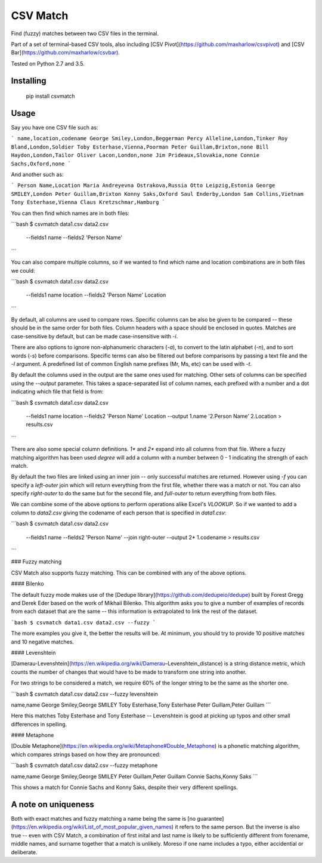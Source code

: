 CSV Match
=========

Find (fuzzy) matches between two CSV files in the terminal.

Part of a set of terminal-based CSV tools, also including [CSV Pivot](https://github.com/maxharlow/csvpivot) and [CSV Bar](https://github.com/maxharlow/csvbar).

Tested on Python 2.7 and 3.5.


Installing
----------

    pip install csvmatch


Usage
-----

Say you have one CSV file such as:

```
name,location,codename
George Smiley,London,Beggerman
Percy Alleline,London,Tinker
Roy Bland,London,Soldier
Toby Esterhase,Vienna,Poorman
Peter Guillam,Brixton,none
Bill Haydon,London,Tailor
Oliver Lacon,London,none
Jim Prideaux,Slovakia,none
Connie Sachs,Oxford,none
```

And another such as:

```
Person Name,Location
Maria Andreyevna Ostrakova,Russia
Otto Leipzig,Estonia
George SMILEY,London
Peter Guillam,Brixton
Konny Saks,Oxford
Saul Enderby,London
Sam Collins,Vietnam
Tony Esterhase,Vienna
Claus Kretzschmar,Hamburg
```

You can then find which names are in both files:

```bash
$ csvmatch data1.csv data2.csv \
    --fields1 name \
    --fields2 'Person Name'
```

You can also compare multiple columns, so if we wanted to find which name and location combinations are in both files we could:

```bash
$ csvmatch data1.csv data2.csv \
    --fields1 name location \
    --fields2 'Person Name' Location
```

By default, all columns are used to compare rows. Specific columns can be also be given to be compared -- these should be in the same order for both files. Column headers with a space should be enclosed in quotes. Matches are case-sensitive by default, but can be made case-insensitive with `-i`.

There are also options to ignore non-alphanumeric characters (`-a`), to convert to the latin alphabet (`-n`), and to sort words (`-s`) before comparisons. Specific terms can also be filtered out before comparisons by passing a text file and the `-l` argument. A predefined list of common English name prefixes (Mr, Ms, etc) can be used with `-t`.

By default the columns used in the output are the same ones used for matching. Other sets of columns can be specified using the `--output` parameter. This takes a space-separated list of column names, each prefixed with a number and a dot indicating which file that field is from:

```bash
$ csvmatch data1.csv data2.csv \
    --fields1 name location \
    --fields2 'Person Name' Location \
    --output 1.name '2.Person Name' 2.Location \
    > results.csv
```

There are also some special column definitions. `1*` and `2*` expand into all columns from that file. Where a fuzzy matching algorithm has been used `degree` will add a column with a number between 0 - 1 indicating the strength of each match.

By default the two files are linked using an inner join -- only successful matches are returned. However using `-f` you can specify a `left-outer` join which will return everything from the first file, whether there was a match or not. You can also specify `right-outer` to do the same but for the second file, and `full-outer` to return everything from both files.

We can combine some of the above options to perform operations alike Excel's `VLOOKUP`. So if we wanted to add a column to `data2.csv` giving the codename of each person that is specified in `data1.csv`:

```bash
$ csvmatch data1.csv data2.csv \
    --fields1 name \
    --fields2 'Person Name' \
    --join right-outer \
    --output 2* 1.codename \
    > results.csv
```

### Fuzzy matching

CSV Match also supports fuzzy matching. This can be combined with any of the above options.

#### Bilenko

The default fuzzy mode makes use of the [Dedupe library](https://github.com/dedupeio/dedupe) built by Forest Gregg and Derek Eder based on the work of Mikhail Bilenko. This algorithm asks you to give a number of examples of records from each dataset that are the same -- this information is extrapolated to link the rest of the dataset.

```bash
$ csvmatch data1.csv data2.csv --fuzzy
```

The more examples you give it, the better the results will be. At minimum, you should try to provide 10 positive matches and 10 negative matches.

#### Levenshtein

[Damerau-Levenshtein](https://en.wikipedia.org/wiki/Damerau–Levenshtein_distance) is a string distance metric, which counts the number of changes that would have to be made to transform one string into another.

For two strings to be considered a match, we require 60% of the longer string to be the same as the shorter one.

```bash
$ csvmatch data1.csv data2.csv --fuzzy levenshtein

name,name
George Smiley,George SMILEY
Toby Esterhase,Tony Esterhase
Peter Guillam,Peter Guillam
```

Here this matches Toby Esterhase and Tony Esterhase -- Levenshtein is good at picking up typos and other small differences in spelling.

#### Metaphone

[Double Metaphone](https://en.wikipedia.org/wiki/Metaphone#Double_Metaphone) is a phonetic matching algorithm, which compares strings based on how they are pronounced:

```bash
$ csvmatch data1.csv data2.csv --fuzzy metaphone

name,name
George Smiley,George SMILEY
Peter Guillam,Peter Guillam
Connie Sachs,Konny Saks
```

This shows a match for Connie Sachs and Konny Saks, despite their very different spellings.


A note on uniqueness
--------------------

Both with exact matches and fuzzy matching a name being the same is [no guarantee](https://en.wikipedia.org/wiki/List_of_most_popular_given_names) it refers to the same person. But the inverse is also true -- even with CSV Match, a combination of first inital and last name is likely to be sufficiently different from forename, middle names, and surname together that a match is unlikely. Moreso if one name includes a typo, either accidential or deliberate.



